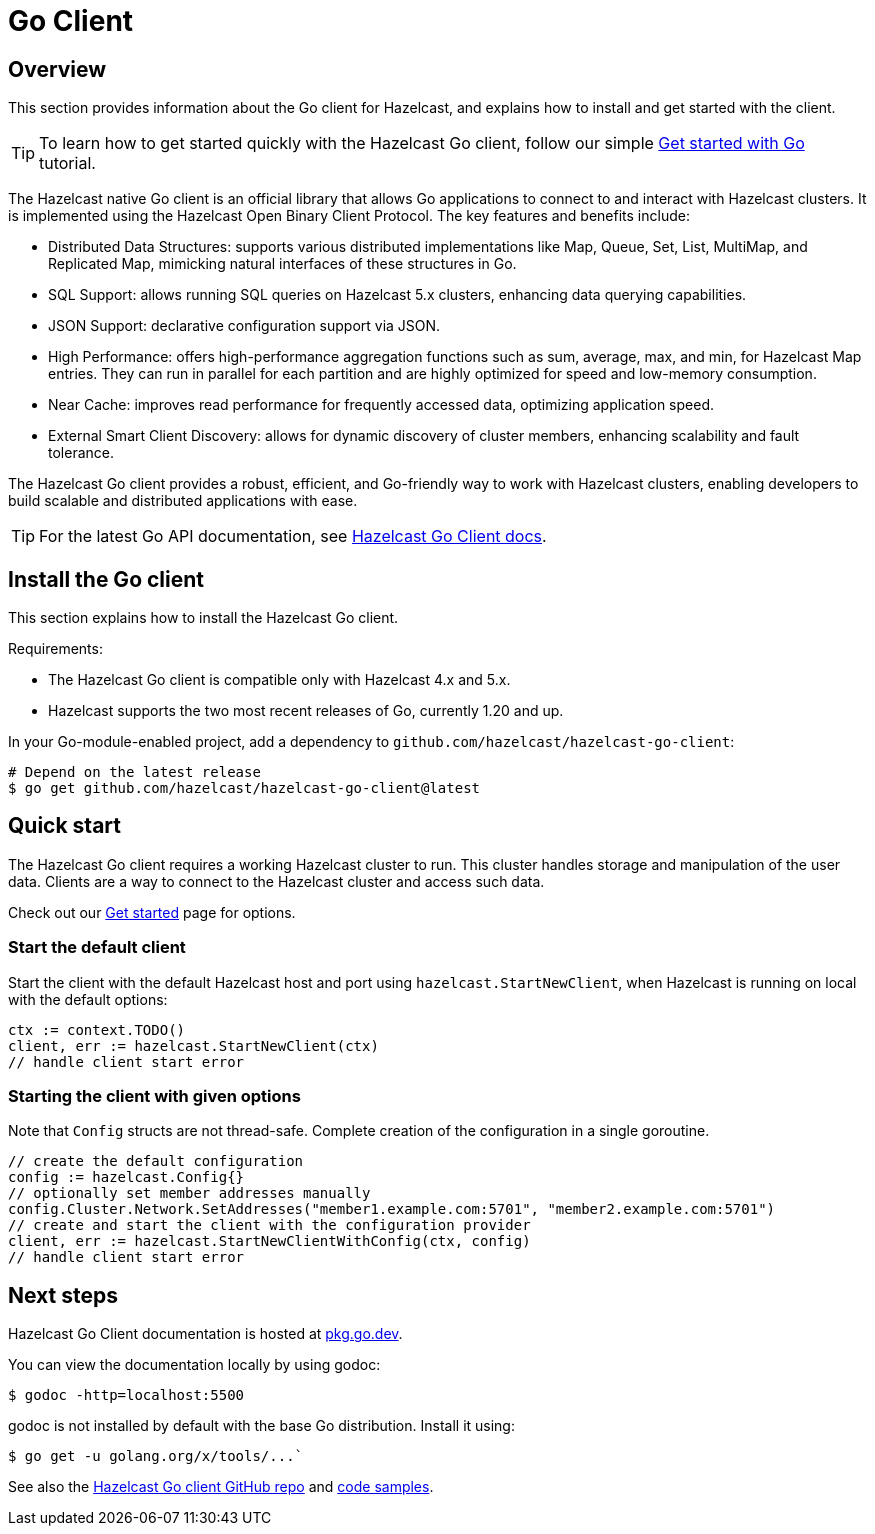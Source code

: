 = Go Client
:page-api-reference: https://pkg.go.dev/github.com/hazelcast/hazelcast-go-client@v{page-latest-supported-go-client}

== Overview

This section provides information about the Go client for Hazelcast, and explains how to install and get started with the client.

TIP: To learn how to get started quickly with the Hazelcast Go client, follow our simple xref:clients:go-client-getting-started.adoc[Get started with Go] tutorial.

The Hazelcast native Go client is an official library that allows Go applications to connect to and interact with Hazelcast clusters. It is implemented using the Hazelcast Open Binary Client Protocol. The key features and benefits include:

* Distributed Data Structures: supports various distributed implementations like Map, Queue, Set, List, MultiMap, and Replicated Map, mimicking natural interfaces of these structures in Go.
* SQL Support: allows running SQL queries on Hazelcast 5.x clusters, enhancing data querying capabilities.
* JSON Support: declarative configuration support via JSON.
* High Performance: offers high-performance aggregation functions such as sum, average, max, and min, for Hazelcast Map entries. They can run in parallel for each partition and are highly optimized for speed and low-memory consumption.
* Near Cache: improves read performance for frequently accessed data, optimizing application speed.
* External Smart Client Discovery: allows for dynamic discovery of cluster members, enhancing scalability and fault tolerance.

The Hazelcast Go client provides a robust, efficient, and Go-friendly way to work with Hazelcast clusters, enabling developers to build scalable and distributed applications with ease.

TIP: For the latest Go API documentation, see https://pkg.go.dev/github.com/hazelcast/hazelcast-go-client@v{page-latest-supported-go-client}[Hazelcast Go Client docs].

== Install the Go client

This section explains how to install the Hazelcast Go client.

Requirements:

- The Hazelcast Go client is compatible only with Hazelcast 4.x and 5.x.
- Hazelcast supports the two most recent releases of Go, currently 1.20 and up.

In your Go-module-enabled project, add a dependency to `github.com/hazelcast/hazelcast-go-client`:

[source]
----
# Depend on the latest release
$ go get github.com/hazelcast/hazelcast-go-client@latest
----

== Quick start

The Hazelcast Go client requires a working Hazelcast cluster to run. This cluster handles storage and manipulation of the user data. Clients are a way to connect to the Hazelcast cluster and access such data.

Check out our https://hazelcast.com/get-started/[Get started] page for options.

=== Start the default client

Start the client with the default Hazelcast host and port using `hazelcast.StartNewClient`, when Hazelcast is running on local with the default options:

```go
ctx := context.TODO()
client, err := hazelcast.StartNewClient(ctx)
// handle client start error
```

=== Starting the client with given options

Note that `Config` structs are not thread-safe. Complete creation of the configuration in a single goroutine.

```go
// create the default configuration
config := hazelcast.Config{}
// optionally set member addresses manually
config.Cluster.Network.SetAddresses("member1.example.com:5701", "member2.example.com:5701")
// create and start the client with the configuration provider
client, err := hazelcast.StartNewClientWithConfig(ctx, config)
// handle client start error
```

== Next steps

Hazelcast Go Client documentation is hosted at https://pkg.go.dev/github.com/hazelcast/hazelcast-go-client[pkg.go.dev].

You can view the documentation locally by using godoc:
```  
$ godoc -http=localhost:5500
```

godoc is not installed by default with the base Go distribution. Install it using:
```
$ go get -u golang.org/x/tools/...`
```

See also the https://github.com/hazelcast/hazelcast-go-client[Hazelcast Go client GitHub repo]
and https://github.com/hazelcast/hazelcast-go-client/tree/master/examples[code samples^].
